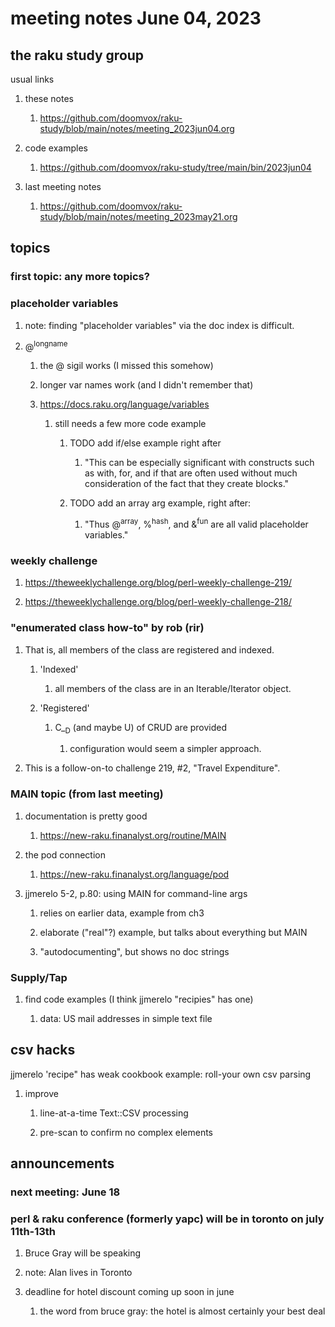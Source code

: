 * meeting notes June 04, 2023
** the raku study group
**** usual links
***** these notes
****** https://github.com/doomvox/raku-study/blob/main/notes/meeting_2023jun04.org

***** code examples
****** https://github.com/doomvox/raku-study/tree/main/bin/2023jun04

***** last meeting notes
****** https://github.com/doomvox/raku-study/blob/main/notes/meeting_2023may21.org

** topics
*** first topic: any more topics?

*** placeholder variables
**** note: finding "placeholder variables" via the doc index is difficult.
**** @^longname
***** the @ sigil works (I missed this somehow)
***** longer var names work (and I didn't remember that)
***** https://docs.raku.org/language/variables
****** still needs a few more code example
******* TODO add if/else example right after
******** "This can be especially significant with constructs such as with, for, and if that are often used without much consideration of the fact that they create blocks."
******* TODO add an array arg example, right after:
******** "Thus @^array, %^hash, and &^fun are all valid placeholder variables."

*** weekly challenge 
**** https://theweeklychallenge.org/blog/perl-weekly-challenge-219/
**** https://theweeklychallenge.org/blog/perl-weekly-challenge-218/

*** "enumerated class how-to" by rob (rir)
**** That is, all members of the class are registered and indexed.
***** 'Indexed' 
****** all members of the class are in an Iterable/Iterator object.
***** 'Registered' 
******  C__D (and maybe U) of CRUD are provided
******* configuration would seem a simpler approach.
**** This is a follow-on-to challenge 219, #2, "Travel Expenditure".

*** MAIN topic (from last meeting)
**** documentation is pretty good
***** https://new-raku.finanalyst.org/routine/MAIN
**** the pod connection
***** https://new-raku.finanalyst.org/language/pod

**** jjmerelo 5-2, p.80: using MAIN for command-line args
***** relies on earlier data, example from ch3
***** elaborate ("real"?) example, but talks about everything but MAIN
***** "autodocumenting", but shows no doc strings

*** Supply/Tap
**** find code examples (I think jjmerelo "recipies" has one)
***** data: US mail addresses in simple text file

** csv hacks
**** jjmerelo 'recipe" has weak cookbook example: roll-your own csv parsing
***** improve 
****** line-at-a-time Text::CSV processing
****** pre-scan to confirm no complex elements

** announcements 
*** next meeting: June 18

*** perl & raku conference (formerly yapc) will be in toronto on july 11th-13th
**** Bruce Gray will be speaking
**** note: Alan lives in Toronto
**** deadline for hotel discount coming up soon in june
***** the word from bruce gray: the hotel is almost certainly your best deal

